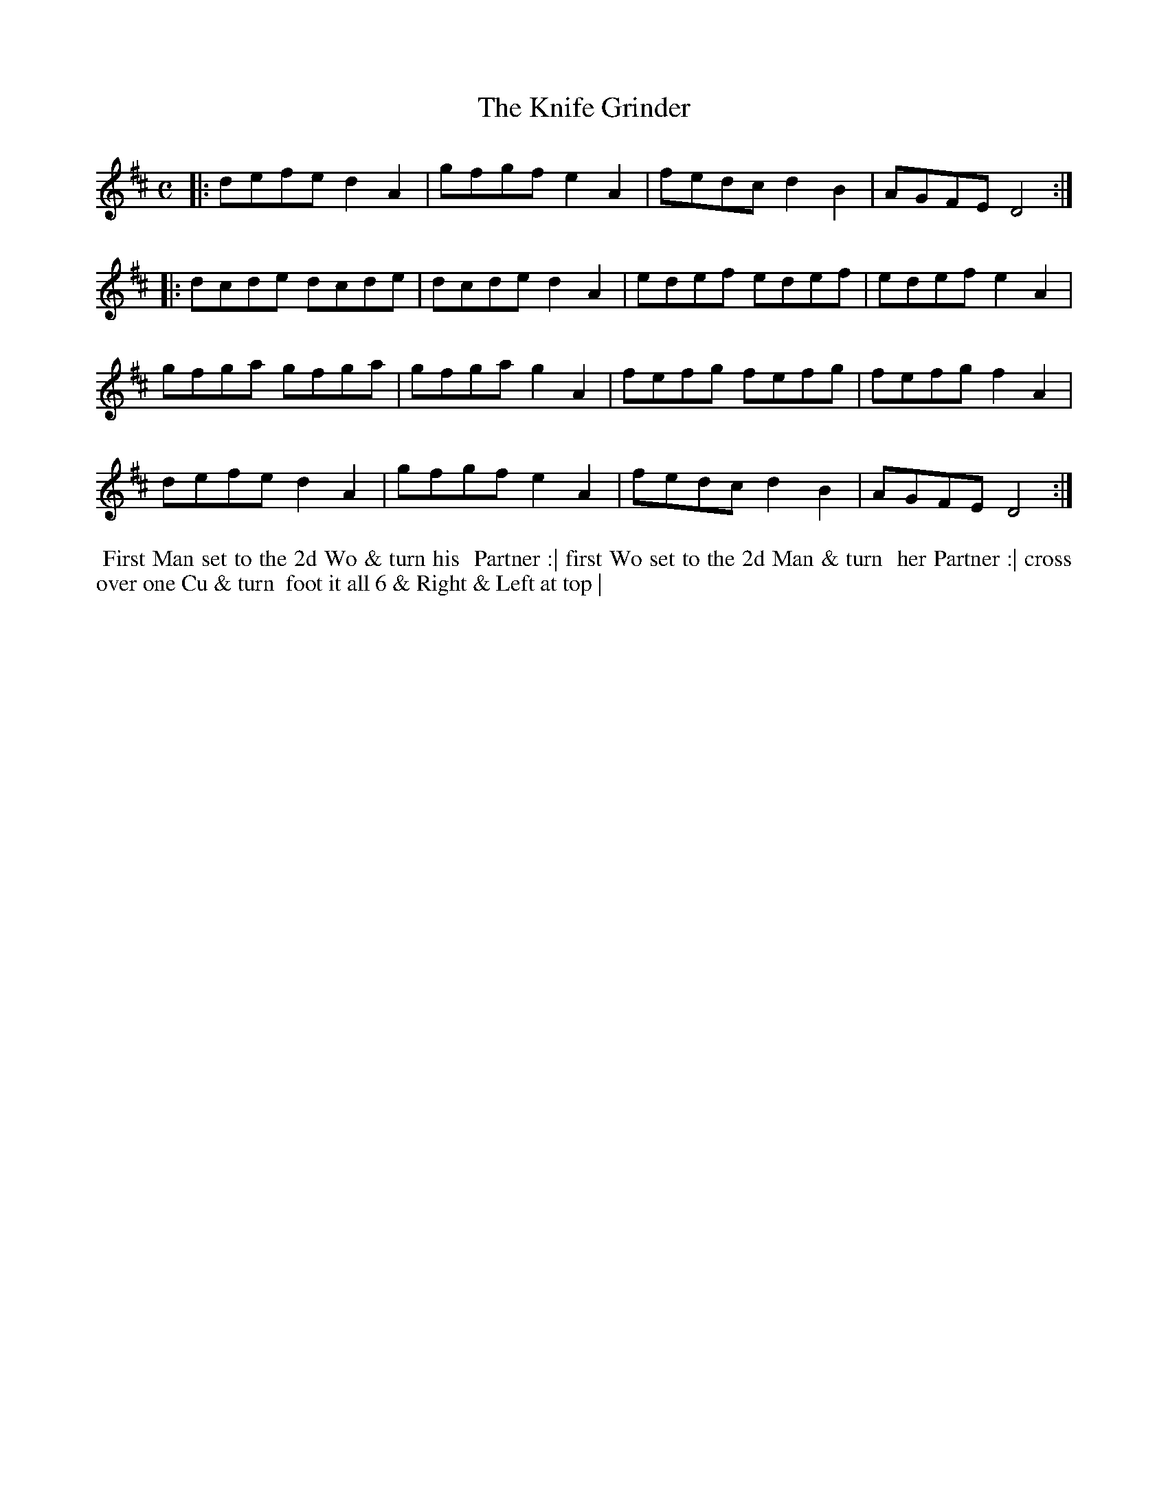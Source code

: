 X: 11
T: The Knife Grinder
R: reel
M: C
L: 1/8
Z: 2010,2014 John Chambers <jc:trillian.mit.edu>
B: John Johnson ed. "Twenty Four Country Dances", p.78 London 1766
K: D
|: defe d2A2 | gfgf e2A2 | fedc d2B2 | AGFE D4  :|
|: dcde dcde | dcde d2A2 | edef edef | edef e2A2 |
   gfga gfga | gfga g2A2 | fefg fefg | fefg f2A2 |
   defe d2A2 | gfgf e2A2 | fedc d2B2 | AGFE D4  :|
% - - - - - - - - - - - - - - - - - - - - - - - - -
%%begintext align
%% First Man set to the 2d Wo & turn his
%% Partner :| first Wo set to the 2d Man & turn
%% her Partner :| cross over one Cu & turn
%% foot it all 6 & Right & Left at top |
%%endtext
% - - - - - - - - - - - - - - - - - - - - - - - - -
